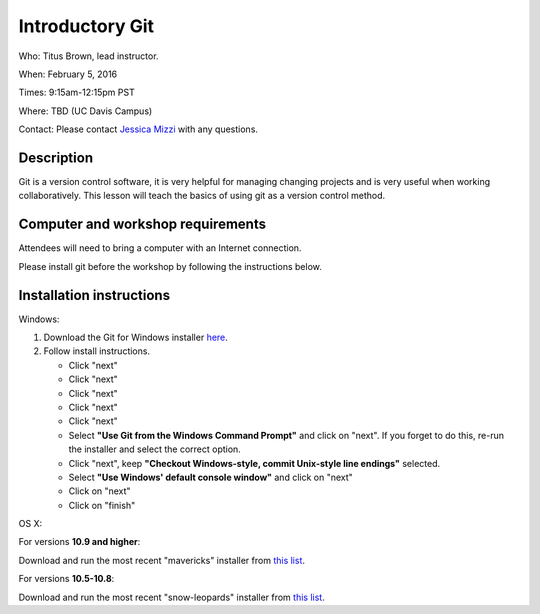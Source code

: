Introductory Git
================

Who: Titus Brown, lead instructor.

When: February 5, 2016

Times: 9:15am-12:15pm PST

Where: TBD (UC Davis Campus)

Contact: Please contact `Jessica Mizzi <mailto:jessica.mizzi@gmail.com>`__ with any questions.


.. `> Register Here < <https://www.eventbrite.com/e/introductory-git-half-day-workshop-tickets-20040916922>`__
.. -----------------------------------------------------------------------------------------------------------

.. `> Materials Link Here < <https://rgaiacs.github.io/swc-git-intermediate/>`__
.. -----------------------------------------------------------------------------


Description
-----------

Git is a version control software, it is very helpful for managing changing projects and is 
very useful when working collaboratively. This lesson will teach the basics of using git as 
a version control method.

Computer and workshop requirements
----------------------------------

Attendees will need to bring a computer with an Internet connection.

Please install git before the workshop by following the
instructions below.

Installation instructions
-------------------------

Windows:

1. Download the Git for Windows installer `here <https://git-for-windows.github.io/>`__.
2. Follow install instructions.

   * Click "next"
   * Click "next"
   * Click "next"
   * Click "next"
   * Click "next"
   * Select **"Use Git from the Windows Command Prompt"** and click on "next".  If you forget to do this, re-run the installer and select the correct option.
   * Click "next", keep **"Checkout Windows-style, commit Unix-style line endings"** selected.
   * Select **"Use Windows' default console window"** and click on "next"
   * Click on "next"
   * Click on "finish"

OS X:

For versions **10.9 and higher**:

Download and run the most recent "mavericks" installer from `this list 
<http://sourceforge.net/projects/git-osx-installer/files/>`__.

For versions **10.5-10.8**:

Download and run the most recent "snow-leopards" installer from
`this list <http://sourceforge.net/projects/git-osx-installer/files/>`__.
